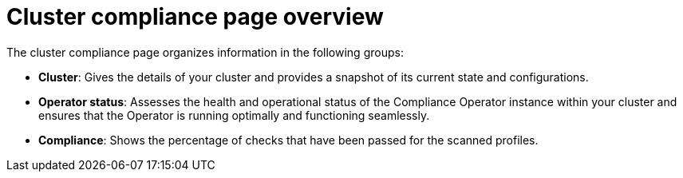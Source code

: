 // Module included in the following assemblies:
//
// * manage-compliance/managing-compliance-20.adoc

:_mod-docs-content-type: CONCEPT
[id="cluster-compliance-page-overview_{context}"]
= Cluster compliance page overview

The cluster compliance page organizes information in the following groups:

* *Cluster*: Gives the details of your cluster and provides a snapshot of its current state and configurations.
* *Operator status*: Assesses the health and operational status of the Compliance Operator instance within your cluster and ensures that the Operator is running optimally and functioning seamlessly.
* *Compliance*: Shows the percentage of checks that have been passed for the scanned profiles.